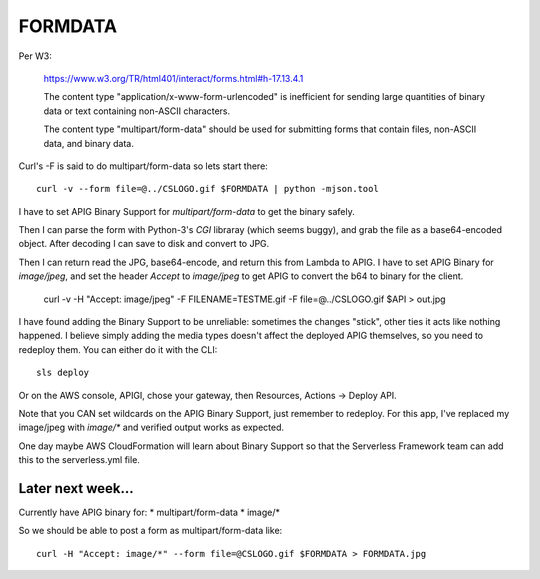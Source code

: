 ==========
 FORMDATA
==========


Per W3:

  https://www.w3.org/TR/html401/interact/forms.html#h-17.13.4.1

  The content type "application/x-www-form-urlencoded" is inefficient
  for sending large quantities of binary data or text containing
  non-ASCII characters.

  The content type "multipart/form-data" should be used for submitting
  forms that contain files, non-ASCII data, and binary data.

Curl's -F is said to do multipart/form-data so lets start there::

  curl -v --form file=@../CSLOGO.gif $FORMDATA | python -mjson.tool

I have to set APIG Binary Support for `multipart/form-data` to get the
binary safely.

Then I can parse the form with Python-3's `CGI` libraray (which seems
buggy), and grab the file as a base64-encoded object. After decoding I
can save to disk and convert to JPG.

Then I can return read the JPG, base64-encode, and return this from
Lambda to APIG. I have to set APIG Binary for `image/jpeg`, and set
the header `Accept` to `image/jpeg` to get APIG to convert the b64 to
binary for the client.

  curl -v -H "Accept: image/jpeg" -F FILENAME=TESTME.gif -F file=@../CSLOGO.gif $API > out.jpg

I have found adding the Binary Support to be unreliable: sometimes the
changes "stick", other ties it acts like nothing happened. I believe
simply adding the media types doesn't affect the deployed APIG
themselves, so you need to redeploy them. You can either do it with
the CLI::

  sls deploy

Or on the AWS console, APIGI, chose your gateway, then Resources,
Actions -> Deploy API.

Note that you CAN set wildcards on the APIG Binary Support, just
remember to redeploy. For this app, I've replaced my image/jpeg with
`image/*` and verified output works as expected.

One day maybe AWS CloudFormation will learn about Binary Support so
that the Serverless Framework team can add this to the serverless.yml
file.


Later next week...
==================

Currently have APIG binary for:
* multipart/form-data
* image/*

So we should be able to post a form  as multipart/form-data like::

  curl -H "Accept: image/*" --form file=@CSLOGO.gif $FORMDATA > FORMDATA.jpg
